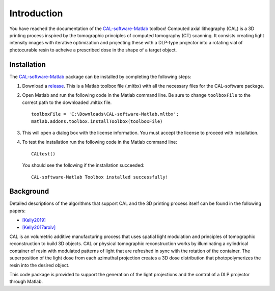 ============
Introduction
============
.. highlight:: matlab

You have reached the documentation of the `CAL-software-Matlab`_ toolbox! Computed axial lithography (CAL) is a 3D printing process inspired by the tomographic principles of computed tomography (CT) scanning. It consists creating light intensity images with iterative optimization and projecting these with a DLP-type projector into a rotating vial of photocurable resin to acheive a prescribed dose in the shape of a target object. 

.. image:: images/title.png
   :width: 1000




Installation
------------

The `CAL-software-Matlab`_ package can be installed by completing the following steps:

1. Download a `release`_. This is a Matlab toolbox file (.mltbx) with all the necessary files for the CAL-software package.
2. Open Matlab and run the following code in the Matlab command line. Be sure to change ``toolboxFile`` to the correct path to the downloaded .mltbx file.
   ::
    toolboxFile = 'C:\Downloads\CAL-software-Matlab.mltbx';
    matlab.addons.toolbox.installToolbox(toolboxFile)
3. This will open a dialog box with the license information. You must accept the license to proceed with installation.
4. To test the installation run the following code in the Matlab command line:
   ::
    CALtest()

   You should see the following if the installation succeeded:
   ::
    CAL-software-Matlab Toolbox installed successfully!



.. _`CAL-software-Matlab`: https://github.com/computed-axial-lithography/CAL-software-Matlab
.. _`release`: https://github.com/computed-axial-lithography/CAL-software-Matlab/releases


Background
----------

Detailed descriptions of the algorithms that support CAL and the 3D printing process itself can be found in the following papers:

* `[Kelly2019]`_
* `[Kelly2017arxiv]`_

.. _`[Kelly2019]`: https://science.sciencemag.org/content/363/6431/1075
.. _`[Kelly2017arxiv]`: https://arxiv.org/pdf/1705.05893.pdf

CAL is an volumetric additive manufacturing process that uses spatial light modulation and principles of tomographic reconstruction to 
build 3D objects. CAL or physical tomographic reconstruction works by illuminating a cylindrical container of resin with modulated 
patterns of light that are refreshed in sync with the rotation of the container. The superposition of the light dose from each azimuthal 
projection creates a 3D dose distribution that photopolymerizes the resin into the desired object.

This code package is provided to support the generation of the light projections and the control of a DLP projector through Matlab.
